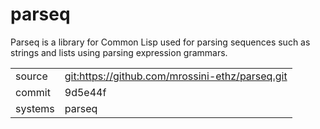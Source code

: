 * parseq

Parseq is a library for Common Lisp used for parsing sequences such as
strings and lists using parsing expression grammars.

|---------+-------------------------------------------------|
| source  | git:https://github.com/mrossini-ethz/parseq.git |
| commit  | 9d5e44f                                         |
| systems | parseq                                          |
|---------+-------------------------------------------------|
